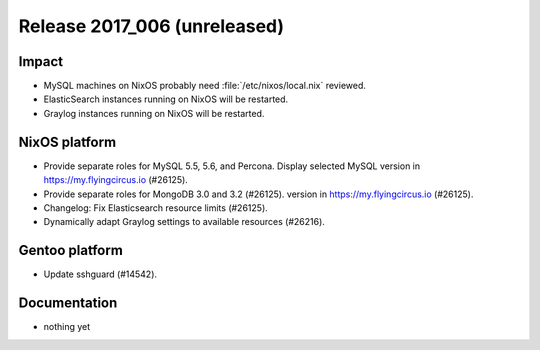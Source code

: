 .. XXX update on release :Publish Date: YYYY-MM-DD

Release 2017_006 (unreleased)
-----------------------------

Impact
^^^^^^

* MySQL machines on NixOS probably need :file:`/etc/nixos/local.nix` reviewed.
* ElasticSearch instances running on NixOS will be restarted.
* Graylog instances running on NixOS will be restarted.


NixOS platform
^^^^^^^^^^^^^^

* Provide separate roles for MySQL 5.5, 5.6, and Percona. Display selected MySQL
  version in https://my.flyingcircus.io (#26125).
* Provide separate roles for MongoDB 3.0 and 3.2 (#26125).
  version in https://my.flyingcircus.io (#26125).
* Changelog: Fix Elasticsearch resource limits (#26125).
* Dynamically adapt Graylog settings to available resources (#26216).


Gentoo platform
^^^^^^^^^^^^^^^

* Update sshguard (#14542).


Documentation
^^^^^^^^^^^^^

* nothing yet


.. vim: set spell spelllang=en:
